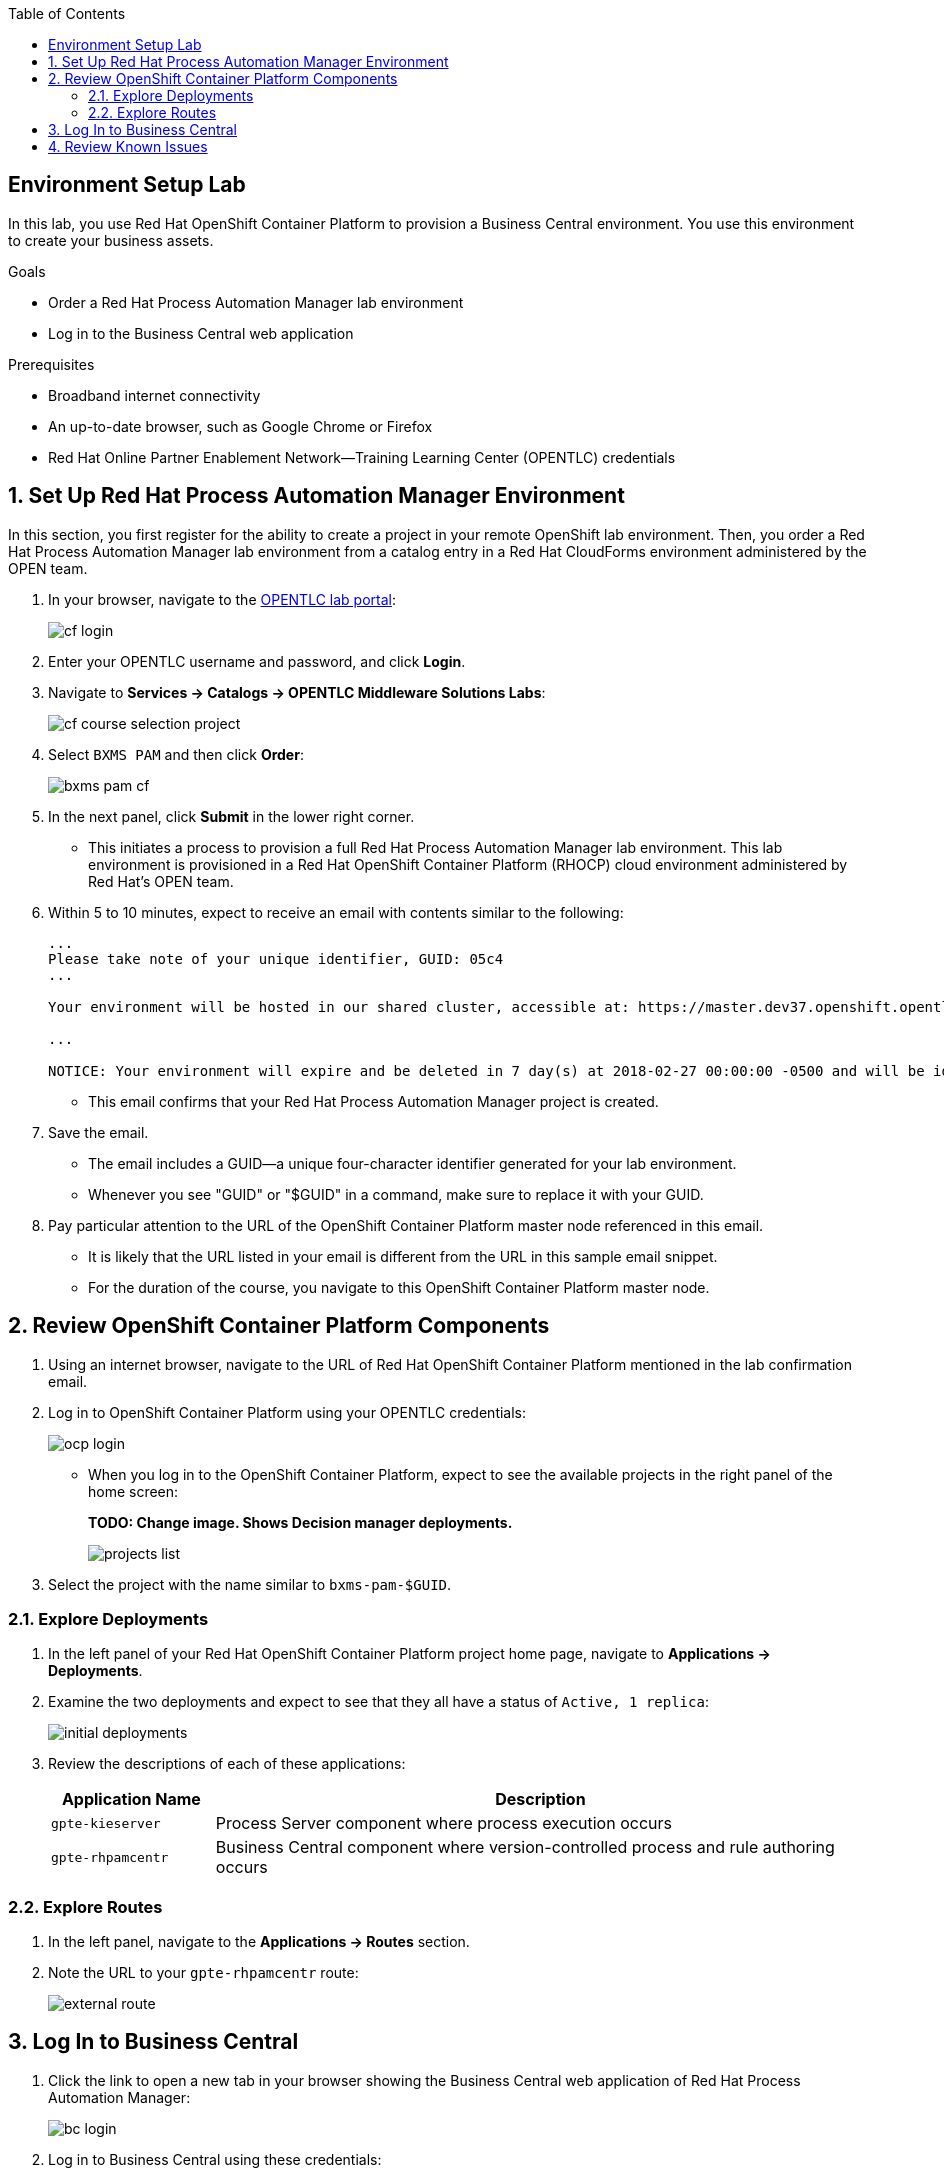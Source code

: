 :scrollbar:
:data-uri:
:toc2:
:bpmsuite_template: link:https://raw.githubusercontent.com/gpe-mw-training/bxms_decision_mgmt_foundations_lab/master/bpmsuite70-full-mysql.json[BPM Suite Template]
:linkattrs:

== Environment Setup Lab

In this lab, you use Red Hat OpenShift Container Platform to provision a Business Central environment. You use this environment to create your business assets.

.Goals
* Order a Red Hat Process Automation Manager lab environment
* Log in to the Business Central web application

.Prerequisites
* Broadband internet connectivity
* An up-to-date browser, such as Google Chrome or Firefox
* Red Hat Online Partner Enablement Network--Training Learning Center (OPENTLC) credentials

:numbered:

== Set Up Red Hat Process Automation Manager Environment

In this section, you first register for the ability to create a project in your remote OpenShift lab environment.
Then, you order a Red Hat Process Automation Manager lab environment from a catalog entry in a Red Hat CloudForms environment administered by the OPEN team.

. In your browser, navigate to the link:https://labs.opentlc.com/[OPENTLC lab portal^]:
+
image::images/cf_login.png[]

. Enter your OPENTLC username and password, and click *Login*.
. Navigate to *Services -> Catalogs -> OPENTLC Middleware Solutions Labs*:
+
image::images/cf_course_selection_project.png[]

. Select `BXMS PAM` and then click *Order*:
+
image::images/bxms_pam_cf.png[]

. In the next panel, click *Submit* in the lower right corner.
* This initiates a process to provision a full Red Hat Process Automation Manager lab environment.
This lab environment is provisioned in a Red Hat OpenShift Container Platform (RHOCP) cloud environment administered by Red Hat's OPEN team.

. Within 5 to 10 minutes, expect to receive an email with contents similar to the following:
+
[source,text]
-----
...
Please take note of your unique identifier, GUID: 05c4
...

Your environment will be hosted in our shared cluster, accessible at: https://master.dev37.openshift.opentlc.com

...

NOTICE: Your environment will expire and be deleted in 7 day(s) at 2018-02-27 00:00:00 -0500 and will be idled down after 8 hour(s).
-----
* This email confirms that your Red Hat Process Automation Manager project is created.

. Save the email.
* The email includes a GUID--a unique four-character identifier generated for your lab environment.
* Whenever you see "GUID" or "$GUID" in a command, make sure to replace it with your GUID.

. Pay particular attention to the URL of the OpenShift Container Platform master node referenced in this email.
* It is likely that the URL listed in your email is different from the URL in this sample email snippet.
* For the duration of the course, you navigate to this OpenShift Container Platform master node.

== Review OpenShift Container Platform Components

. Using an internet browser, navigate to the URL of Red Hat OpenShift Container Platform mentioned in the lab confirmation email.
. Log in to OpenShift Container Platform using your OPENTLC credentials:
+
image::images/ocp-login.png[]

* When you log in to the OpenShift Container Platform, expect to see the available projects in the right panel of the home screen:
+
**TODO: Change image. Shows Decision manager deployments.**
+
image::images/projects-list.png[]

. Select the project with the name similar to `bxms-pam-$GUID`.

=== Explore Deployments

. In the left panel of your Red Hat OpenShift Container Platform project home page, navigate to *Applications -> Deployments*.

. Examine the two deployments and expect to see that they all have a status of `Active, 1 replica`:
+
image::images/initial_deployments.png[]

. Review the descriptions of each of these applications:
+
[cols="1,4",options="header"]
|=====
| Application Name | Description
|`gpte-kieserver` | Process Server component where process execution occurs
|`gpte-rhpamcentr` | Business Central component where version-controlled process and rule authoring occurs
|=====

=== Explore Routes
. In the left panel, navigate to the *Applications -> Routes* section.
. Note the URL to your `gpte-rhpamcentr` route:
+
image::images/external-route.png[]

== Log In to Business Central

. Click the link to open a new tab in your browser showing the Business Central web application of Red Hat Process Automation Manager:
+
image::images/bc-login.png[]

. Log in to Business Central using these credentials:
* *Username*: `adminUser`
* *Password*: `test1234!`

* Verify that you see the Business Central home page:
+
image::images/bc-home.png[]


== Review Known Issues

Red Hat's engineering team is investigating two known issues--Business Central's long load time and the display of incorrect information.

.Long Load Times

Sometimes Business Central takes a long time to load. You can refresh your browser to make use of your browser cache and improve the load time in subsequent attempts to load the UI.

.Inconsistent State

In some cases, Business Central does not correctly display the expected information on a page after an action or remains in the loading state.

* In this case, you can press the `F5` key to refresh your browser and reload the Business Central web page.
* When you try the exercise again, you can expect it to work.

.New process designer for Mac users

For most Mac users the new process designer performance is low: Clicks and dragging components lag is observed during the design process. The work-around is to keep using the legacy designer if you experience this problem in your Mac OS.
